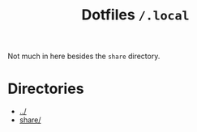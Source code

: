 #+title: Dotfiles =/.local=
Not much in here besides the =share= directory.
* Directories
- [[../index.org][../]]
- [[./share/index.org][share/]]
